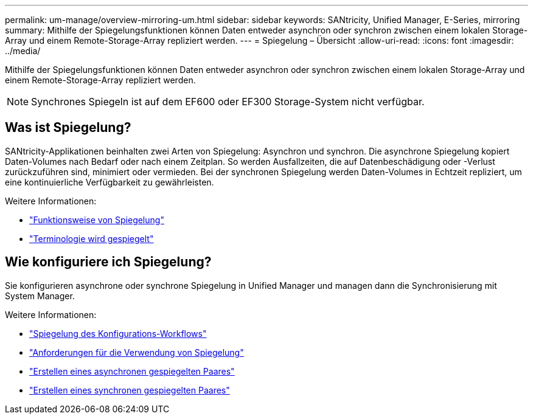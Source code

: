 ---
permalink: um-manage/overview-mirroring-um.html 
sidebar: sidebar 
keywords: SANtricity, Unified Manager, E-Series, mirroring 
summary: Mithilfe der Spiegelungsfunktionen können Daten entweder asynchron oder synchron zwischen einem lokalen Storage-Array und einem Remote-Storage-Array repliziert werden. 
---
= Spiegelung – Übersicht
:allow-uri-read: 
:icons: font
:imagesdir: ../media/


[role="lead"]
Mithilfe der Spiegelungsfunktionen können Daten entweder asynchron oder synchron zwischen einem lokalen Storage-Array und einem Remote-Storage-Array repliziert werden.

[NOTE]
====
Synchrones Spiegeln ist auf dem EF600 oder EF300 Storage-System nicht verfügbar.

====


== Was ist Spiegelung?

SANtricity-Applikationen beinhalten zwei Arten von Spiegelung: Asynchron und synchron. Die asynchrone Spiegelung kopiert Daten-Volumes nach Bedarf oder nach einem Zeitplan. So werden Ausfallzeiten, die auf Datenbeschädigung oder -Verlust zurückzuführen sind, minimiert oder vermieden. Bei der synchronen Spiegelung werden Daten-Volumes in Echtzeit repliziert, um eine kontinuierliche Verfügbarkeit zu gewährleisten.

Weitere Informationen:

* link:mirroring-overview.html["Funktionsweise von Spiegelung"]
* link:mirroring-terminology.html["Terminologie wird gespiegelt"]




== Wie konfiguriere ich Spiegelung?

Sie konfigurieren asynchrone oder synchrone Spiegelung in Unified Manager und managen dann die Synchronisierung mit System Manager.

Weitere Informationen:

* link:mirroring-configuration-workflow.html["Spiegelung des Konfigurations-Workflows"]
* link:requirements-for-using-mirroring.html["Anforderungen für die Verwendung von Spiegelung"]
* link:create-asynchronous-mirrored-pair-um.html["Erstellen eines asynchronen gespiegelten Paares"]
* link:create-synchronous-mirrored-pair-um.html["Erstellen eines synchronen gespiegelten Paares"]

